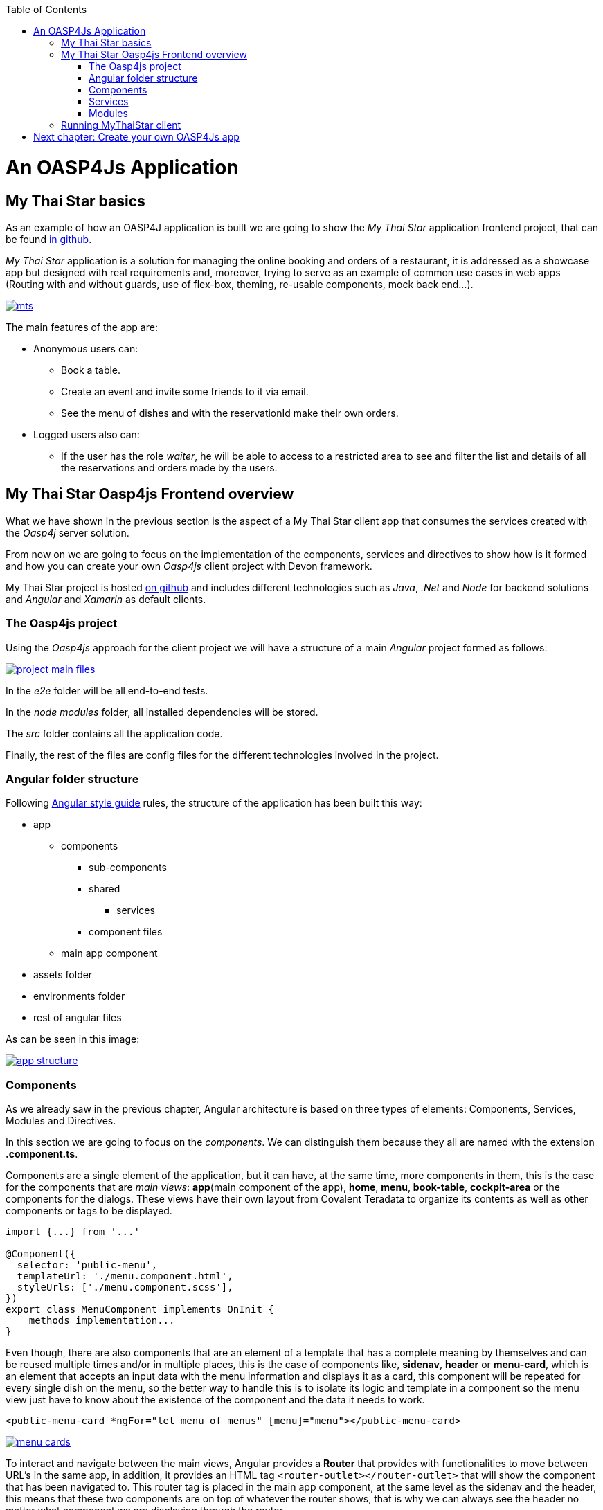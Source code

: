 :toc: macro
toc::[]

= An OASP4Js Application

== My Thai Star basics
As an example of how an OASP4J application is built we are going to show the _My Thai Star_ application frontend project, that can be found https://github.com/oasp/my-thai-star[in github].

_My Thai Star_ application is a solution for managing the online booking and orders of a restaurant, it is addressed as a showcase app but designed with real requirements and, moreover, trying to serve as an example of common use cases in web apps (Routing with and without guards, use of flex-box, theming, re-usable components, mock back end...).

image::images/mythaistar/mts.png[, link="images/mythaistar/mts.png"]

The main features of the app are:

- Anonymous users can:
* Book a table.
* Create an event and invite some friends to it via email.
* See the menu of dishes and with the reservationId make their own orders.

- Logged users also can:
* If the user has the role _waiter_, he will be able to access to a restricted area to see and filter the list and details of all the reservations and orders made by the users.

== My Thai Star Oasp4js Frontend overview

What we have shown in the previous section is the aspect of a My Thai Star client app that consumes the services created with the _Oasp4j_ server solution.

From now on we are going to focus on the implementation of the components, services and directives to show how is it formed and how you can create your own _Oasp4js_ client project with Devon framework.

My Thai Star project is hosted https://github.com/oasp/my-thai-star[on github] and includes different technologies such as _Java_, _.Net_ and _Node_ for backend solutions and _Angular_ and _Xamarin_ as default clients.

=== The Oasp4js project

Using the _Oasp4js_ approach for the client project we will have a structure of a main _Angular_ project formed as follows:

image::images/oasp4js/2.Example_app/project_main_files.JPG[, link="images/oasp4js/2.Example_app/project_main_files.JPG"]

In the _e2e_ folder will be all end-to-end tests.

In the _node modules_ folder, all installed dependencies will be stored.

The _src_ folder contains all the application code.

Finally, the rest of the files are config files for the different technologies involved in the project.

=== Angular folder structure

Following https://angular.io/docs/ts/latest/guide/style-guide.html[Angular style guide] rules, the structure of the application has been built this way:

* app
** components
*** sub-components
*** shared
**** services
*** component files
** main app component
* assets folder
* environments folder
* rest of angular files

As can be seen in this image:

image::images/oasp4js/2.Example_app/app_structure.JPG[, link="images/oasp4js/2.Example_app/app_structure.JPG"]

=== Components
As we already saw in the previous chapter, Angular architecture is based on three types of elements: Components, Services, Modules and Directives.

In this section we are going to focus on the _components_. We can distinguish them because they all are named with the extension *.component.ts*.

Components are a single element of the application, but it can have, at the same time, more components in them, this is the case for the components that are _main views_: *app*(main component of the app), *home*, *menu*, *book-table*, *cockpit-area* or the components for the dialogs. These views have their own layout from Covalent Teradata to organize its contents as well as other components or tags to be displayed.

[source, typescript]
----
import {...} from '...'

@Component({
  selector: 'public-menu',
  templateUrl: './menu.component.html',
  styleUrls: ['./menu.component.scss'],
})
export class MenuComponent implements OnInit {
    methods implementation...
}

----

Even though, there are also components that are an element of a template that has a complete meaning by themselves and can be reused multiple times and/or in multiple places, this is the case of components like, *sidenav*, *header* or *menu-card*, which is an element that accepts an input data with the menu information and displays it as a card, this component will be repeated for every single dish on the menu, so the better way to handle this is to isolate its logic and template in a component so the menu view just have to know about the existence of the component and the data it needs to work.

[source, typescript]
----
<public-menu-card *ngFor="let menu of menus" [menu]="menu"></public-menu-card>
----

image::images/oasp4js/2.Example_app/menu_cards.JPG[, link="images/oasp4js/2.Example_app/menu_cards.JPG"]

To interact and navigate between the main views, Angular provides a *Router* that provides with functionalities to move between URL's in the same app, in addition, it provides an HTML tag `<router-outlet></router-outlet>` that will show the component that has been navigated to. This router tag is placed in the main app component, at the same level as the sidenav and the header, this means that these two components are on top of whatever the router shows, that is why we can always see the header no matter what component we are displaying through the router.

Also, Angular Material provides a _tab_ component, which can show content depending on which tab you clicked, but they are in the same component, an example of usage of this kind of components can be seen in the book-table view:

image::images/oasp4js/2.Example_app/book_table.JPG[, link="images/oasp4js/2.Example_app/book_table.JPG"]

This component view shows a card that can show an instant reservation or the creation of an event.

=== Services
Ideally, all the logic should be taken out of the component, and let there only the calls to the services and minimal script interaction. Services is where all the logic should be, including calling the server.

MyThaiStar components consume this services, as could be the price-calculator when a costumer makes an order:

image::images/oasp4js/2.Example_app/price_calculator.JPG[, link="images/oasp4js/2.Example_app/price_calculator.JPG"]

There are two exceptional cases in MyThaiStar of services that serve with a different proposal than serve to a specific component: *Authentication and AuthGuard* and *HttpClient*.

To secure the access to waiter cockpit, which is a forbidden area to anyone who is not a waiter, MyThaiStar counts with a service of authentication and a Router Guard.

image::images/oasp4js/2.Example_app/authentication.JPG[, link="images/oasp4js/2.Example_app/authentication.JPG"]

Guards are services that implements _CanActivate_ function which returns a Boolean indicating if the navigation is valid or forbidden. If is forbidden, the router stands still where it is, and if it is valid, it navigates correctly. The authentication service serves as a storage and a validator of certain data regarding username, role, permissions and JWT token.

HttpClient is an envelope of Http that implement the management of headers. The workflow is exact the same as the standard Http but as the project needed to incorporate a token to every call to a specific secured services, then, this token needed to be added and removed depending on call to the server, also, it has been extended to handle the error in case the token has expired or corrupted.

image::images/oasp4js/2.Example_app/authorization_header.JPG[, link="images/oasp4js/2.Example_app/authorization_header.JPG"]

When all of this correctly setup, we can do a log-in to the waiter cockpit, and if entered the correct credentials, the logged state will set to true, the login to the server will be correct returning the token and the header with this token will be setted giving as a result the correct navigation to the waiter cockpit:

image::images/oasp4js/2.Example_app/waiter_cockpit.JPG[, link="images/oasp4js/2.Example_app/waiter_cockpit.JPG"]

=== Modules
Through modules you can encapsulate whole functionalities or part of the application. All Angular apps have, at least, one module: _app.module_. But Angular encourages the use of more modules to organize all the components and services. In MyThaiStar every component and service is inside a module, making the _app.module_ composed only by other smaller modules.

== Running MyThaiStar client
To run MyThaiStar you will have to have installed globally https://nodejs.org/en/[Node] and https://github.com/angular/angular-cli[Angular CLI]. Once you have installed these dependencies, you can go to project folder and run `yarn install`, when finished, you are ready to run the client with: `ng serve`.

If everything goes well, the console output will be something like this:

image::images/oasp4js/2.Example_app/webpack.JPG[, link="images/oasp4js/2.Example_app/webpack.JPG"]

Now yo can go to your browser to: `localhost:4200` and there will be MyThaiStar client running.

Now we know what can be done with OASP4Js, we are going to see step by step how to make from scratch your own app, explaining every process to create components, services, routing and each element of the application.

= link:BuildOASP4JsApplication[Next chapter: Create your own OASP4Js app]
